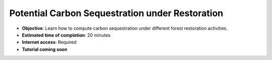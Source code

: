 .. _tut_carbon_sequestration_restoration:

Potential Carbon Sequestration under Restoration
==================================================

- **Objective**: Learn how to compute carbon sequestration under different forest restoration activities.

- **Estimated time of completion**: 20 minutes

- **Internet access**: Required

- **Tutorial coming soon**